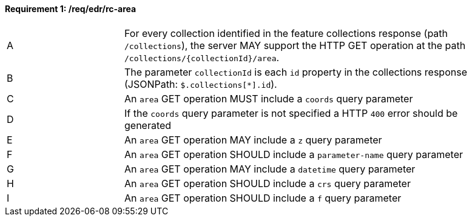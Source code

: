 [[req_edr_rc-area]]
==== *Requirement {counter:req-id}: /req/edr/rc-area* 
[width="90%",cols="2,6a"]
|===
^|A |For every collection identified in the feature collections response (path `/collections`), the server MAY support the HTTP GET operation at the path `/collections/{collectionId}/area`.
^|B |The parameter `collectionId` is each `id` property in the collections response (JSONPath: `$.collections[*].id`).
^|C |An `area` GET operation MUST include a `coords` query parameter
^|D |If the `coords` query parameter is not specified a HTTP `400` error should be generated
^|E |An `area` GET operation MAY include a `z` query parameter
^|F |An `area` GET operation SHOULD include a `parameter-name` query parameter
^|G |An `area` GET operation MAY include a `datetime` query parameter
^|H |An `area` GET operation SHOULD include a `crs` query parameter
^|I |An `area` GET operation SHOULD include a `f` query parameter
|===